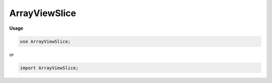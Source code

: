 .. default-domain:: chpl

.. module:: ArrayViewSlice
   :noindex:

ArrayViewSlice
==============
**Usage**

.. code-block:: chapel

   use ArrayViewSlice;


or

.. code-block:: chapel

   import ArrayViewSlice;

.. data:: param chpl_debugSerializeSlice = false

.. data:: param chpl_serializeSlices = false

.. class:: ArrayViewSliceArr : AbsBaseArr(?)

   .. attribute:: const _DomPid

   .. attribute:: var dom

   .. attribute:: const _ArrPid

   .. attribute:: const _ArrInstance

   .. attribute:: const indexCache

   .. method:: proc  init(type eltType, const _DomPid, const dom, const _ArrPid, const _ArrInstance) 

   .. method:: proc  chpl__rvfMe() param

   .. method:: proc  chpl__serialize()  where chpl__rvfMe()

   .. method:: proc type chpl__deserialize( data) 

   .. method:: proc  idxType type

   .. method:: proc  rank param

   .. method:: override proc  isSliceArrayView() param

   .. itermethod:: iter  these() ref

   .. itermethod:: iter  these(param tag: iterKind) ref where tag == iterKind.standalone && !localeModelHasSublocales && __primitive("resolves", privDom.these(tag))

   .. itermethod:: iter  these(param tag: iterKind)  where tag == iterKind.leader

   .. itermethod:: iter  these(param tag: iterKind,  followThis) ref where tag == iterKind.follower

   .. method:: proc  dsiSerialWrite( f)  throws

   .. method:: proc  dsiSerialRead( f)  throws

   .. method:: override proc  dsiDisplayRepresentation() 

   .. method:: proc  dsiAccess(i: idxType ...rank) ref

   .. method:: proc  dsiAccess(i: idxType ...rank)  where shouldReturnRvalueByValue(eltType)

   .. method:: proc  dsiAccess(i: idxType ...rank) const ref

   .. method:: proc  dsiAccess( i) ref

   .. method:: proc  dsiAccess( i)  where shouldReturnRvalueByValue(eltType)

   .. method:: proc  dsiAccess( i) const ref

   .. method:: proc  dsiBoundsCheck( i) 

   .. method:: proc  dsiHasSingleLocalSubdomain() param

   .. method:: proc  dsiLocalSubdomain( loc: locale) 

   .. itermethod:: iter  dsiLocalSubdomains( loc: locale) 

   .. method:: override proc  dsiSupportsPrivatization() param

   .. method:: proc  dsiGetPrivatizeData() 

   .. method:: proc  dsiPrivatize( privatizeData) 

   .. method:: proc  shouldUseIndexCache() param

   .. method:: proc  buildIndexCache() 

   .. method:: proc  privDom : dom.type

   .. method:: proc  arr 

   .. method:: override proc  dsiGetBaseDom() 

   .. method:: proc  _getActualArray() 

   .. method:: proc  _containsRCRE() param

   .. method:: proc  _getRCREView() 

   .. method:: override proc  dsiElementInitializationComplete() 

   .. method:: override proc  dsiDestroyArr( deinitElts: bool) 

   .. method:: override proc  doiCanBulkTransferRankChange() param

   .. method:: proc  doiBulkTransferFromKnown( destDom,  srcClass,  srcDom) : bool

   .. method:: proc  doiBulkTransferToKnown( srcDom,  destClass,  destDom) : bool

